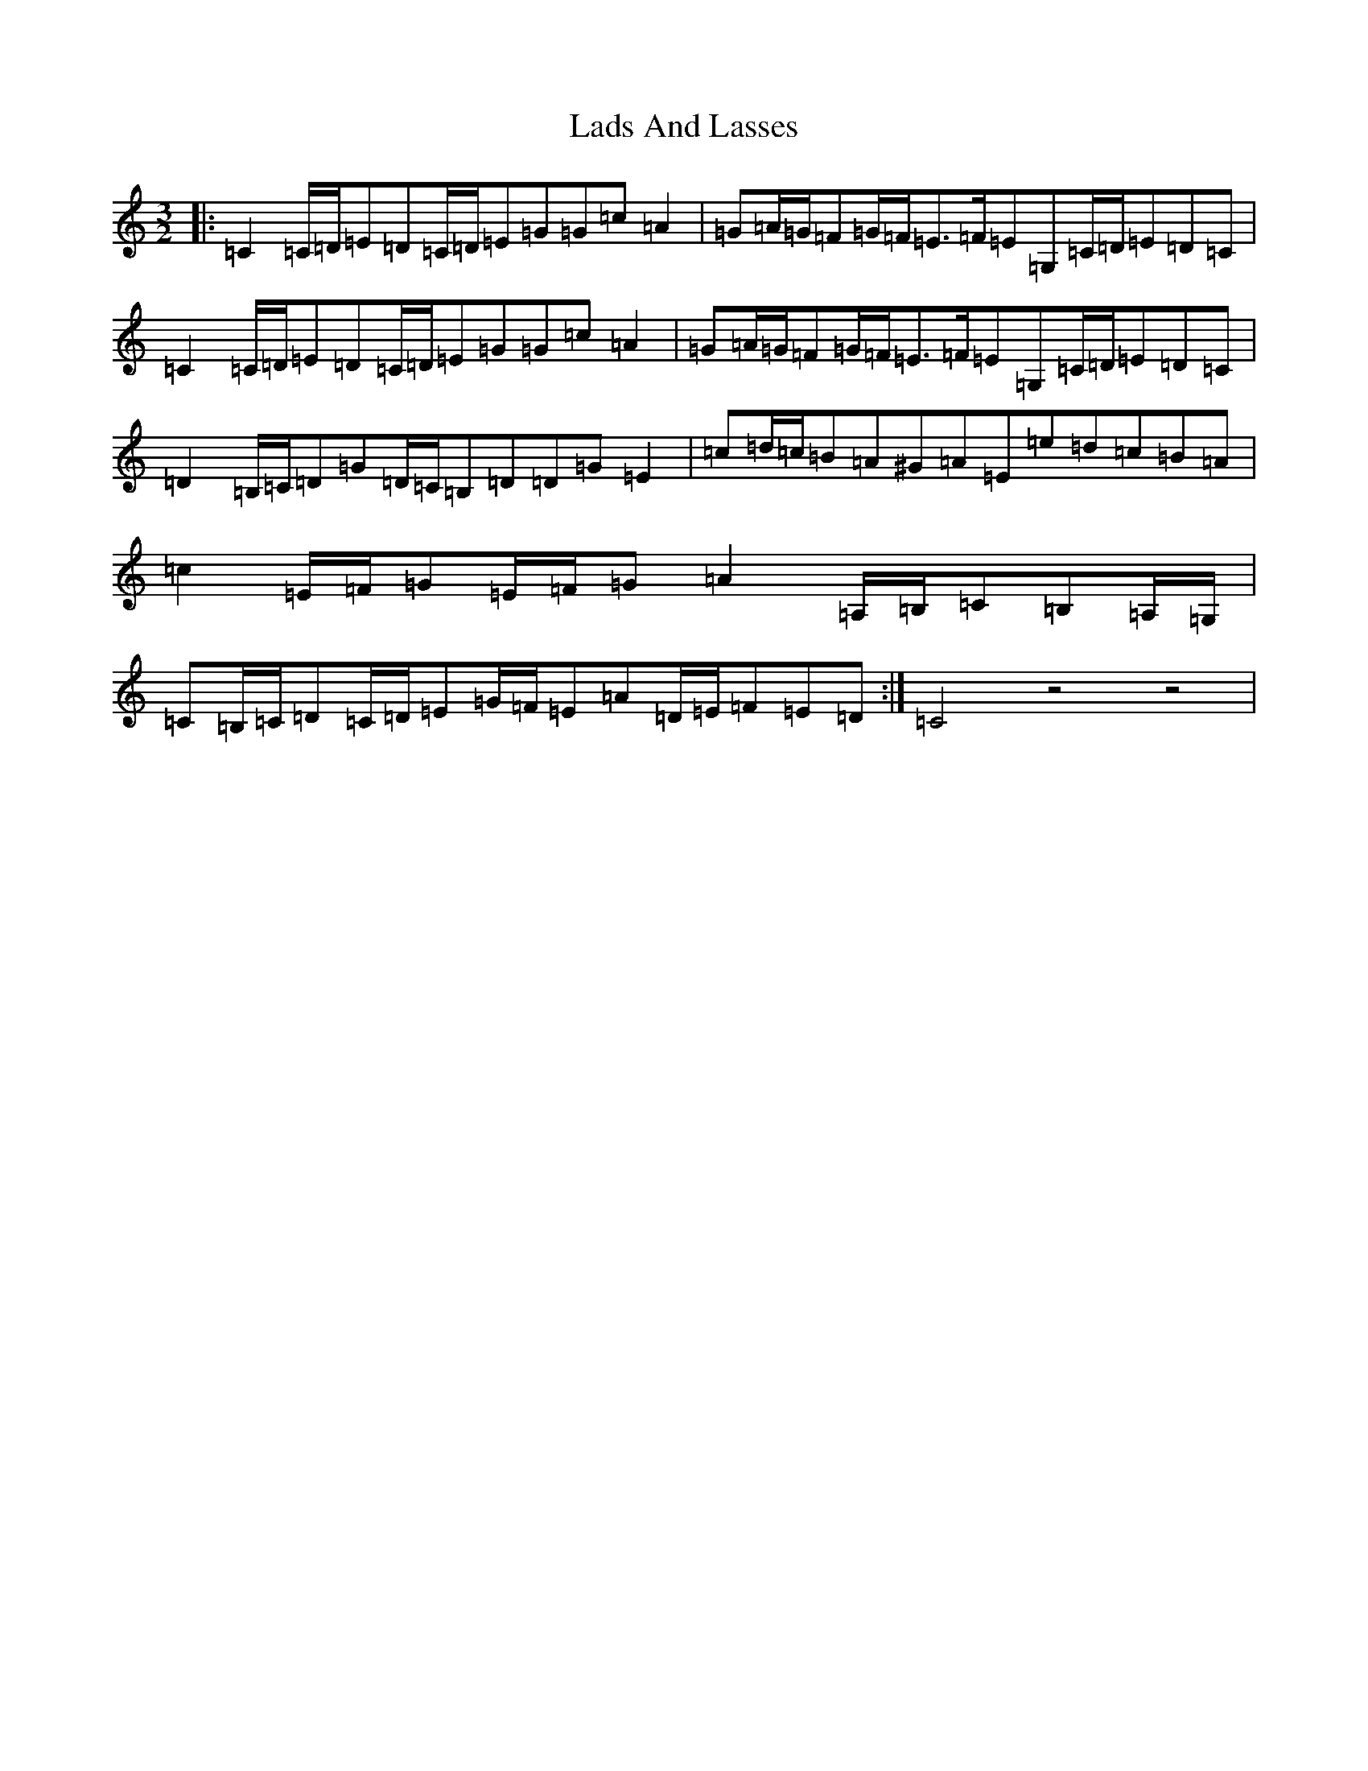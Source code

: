 X: 11855
T: Lads And Lasses
S: https://thesession.org/tunes/9259#setting9259
R: three-two
M:3/2
L:1/8
K: C Major
|:=C2=C/2=D/2=E=D=C/2=D/2=E=G=G=c=A2|=G=A/2=G/2=F=G/2=F/2=E>=F=E=G,=C/2=D/2=E=D=C|=C2=C/2=D/2=E=D=C/2=D/2=E=G=G=c=A2|=G=A/2=G/2=F=G/2=F/2=E>=F=E=G,=C/2=D/2=E=D=C|=D2=B,/2=C/2=D=G=D/2=C/2=B,=D=D=G=E2|=c=d/2=c/2=B=A^G=A=E=e=d=c=B=A|=c2=E/2=F/2=G=E/2=F/2=G=A2=A,/2=B,/2=C=B,=A,/2=G,/2|=C=B,/2=C/2=D=C/2=D/2=E=G/2=F/2=E=A=D/2=E/2=F=E=D:|=C4z4z4|